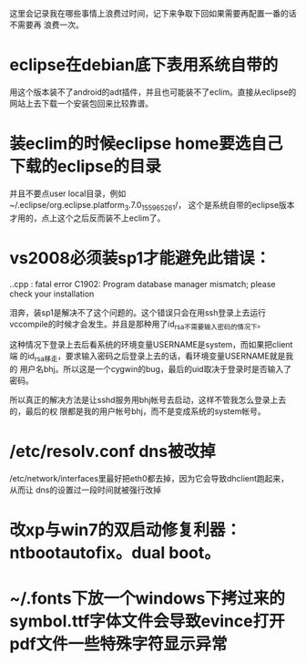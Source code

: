 这里会记录我在哪些事情上浪费过时间，记下来争取下回如果需要再配置一番的话不需要再
浪费一次。

* eclipse在debian底下表用系统自带的

用这个版本装不了android的adt插件，并且也可能装不了eclim。直接从eclipse的网站上去下载一个安装包回来比较靠谱。

* 装eclim的时候eclipse home要选自己下载的eclipse的目录

并且不要点user local目录，例如~/.eclipse/org.eclipse.platform_3.7.0_155965261/，
这个是系统自带的eclipse版本才用的，点上这个之后反而装不上eclim了。
* vs2008必须装sp1才能避免此错误：

.\stdafx.cpp : fatal error C1902: Program database manager mismatch; please check your installation

泪奔，装sp1是解决不了这个问题的。这个错误只会在用ssh登录上去运行
vccompile的时候才会发生。并且是那种用了id_rsa不需要输入密码的情况下。

这种情况下登录上去后看系统的环境变量USERNAME是system，而如果把client端
的id_rsa移走，要求输入密码之后登录上去的话，看环境变量USERNAME就是我的
用户名bhj。所以这是一个cygwin的bug，最后的uid取决于登录时是否输入了密码。

所以真正的解决方法是让sshd服务用bhj帐号去启动，这样不管我怎么登录上去的，最后的权
限都是我的用户帐号bhj，而不是变成系统的system帐号。

* /etc/resolv.conf dns被改掉

  /etc/network/interfaces里最好把eth0都去掉，因为它会导致dhclient跑起来，从而让
  dns的设置过一段时间就被强行改掉

* 改xp与win7的双启动修复利器：ntbootautofix。dual boot。
* ~/.fonts下放一个windows下拷过来的symbol.ttf字体文件会导致evince打开pdf文件一些特殊字符显示异常
